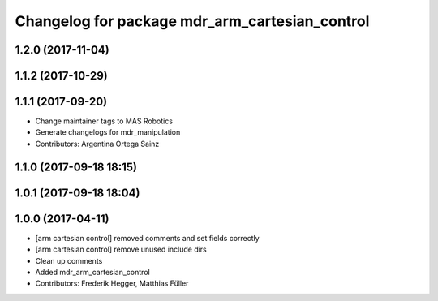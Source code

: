 ^^^^^^^^^^^^^^^^^^^^^^^^^^^^^^^^^^^^^^^^^^^^^^^
Changelog for package mdr_arm_cartesian_control
^^^^^^^^^^^^^^^^^^^^^^^^^^^^^^^^^^^^^^^^^^^^^^^

1.2.0 (2017-11-04)
------------------

1.1.2 (2017-10-29)
------------------

1.1.1 (2017-09-20)
------------------
* Change maintainer tags to MAS Robotics
* Generate changelogs for mdr_manipulation
* Contributors: Argentina Ortega Sainz

1.1.0 (2017-09-18 18:15)
------------------------

1.0.1 (2017-09-18 18:04)
------------------------

1.0.0 (2017-04-11)
------------------
* [arm cartesian control] removed comments and set fields correctly
* [arm cartesian control] remove unused include dirs
* Clean up comments
* Added mdr_arm_cartesian_control
* Contributors: Frederik Hegger, Matthias Füller
